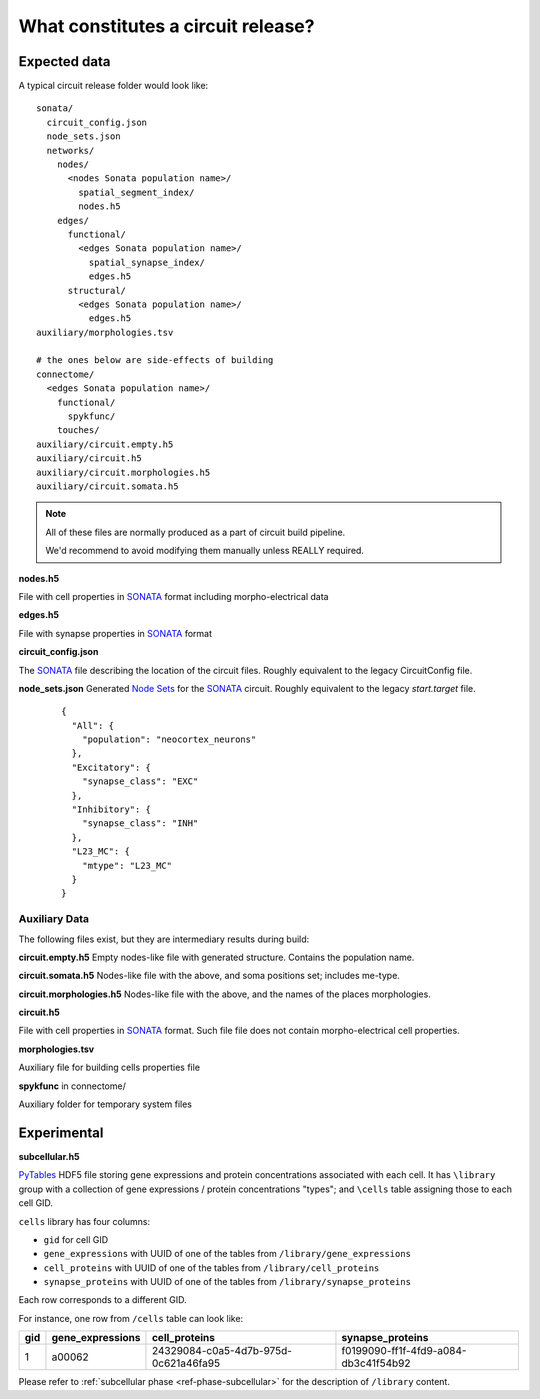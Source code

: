 .. _ref-circuit-files:

What constitutes a circuit release?
===================================

Expected data
-------------

A typical circuit release folder would look like:

::

    sonata/
      circuit_config.json
      node_sets.json
      networks/
        nodes/
          <nodes Sonata population name>/
            spatial_segment_index/
            nodes.h5
        edges/
          functional/
            <edges Sonata population name>/
              spatial_synapse_index/
              edges.h5
          structural/
            <edges Sonata population name>/
              edges.h5
    auxiliary/morphologies.tsv

    # the ones below are side-effects of building
    connectome/
      <edges Sonata population name>/
        functional/
          spykfunc/
        touches/
    auxiliary/circuit.empty.h5
    auxiliary/circuit.h5
    auxiliary/circuit.morphologies.h5
    auxiliary/circuit.somata.h5

.. note::
  All of these files are normally produced as a part of circuit build pipeline.

  We'd recommend to avoid modifying them manually unless REALLY required.

**nodes.h5**

File with cell properties in `SONATA`_ format including morpho-electrical data

**edges.h5**

File with synapse properties in `SONATA`_ format

**circuit_config.json**

The `SONATA`_ file describing the location of the circuit files.
Roughly equivalent to the legacy CircuitConfig file.

**node_sets.json**
Generated `Node Sets`_ for the `SONATA`_ circuit.
Roughly equivalent to the legacy `start.target` file.

  ::

    {
      "All": {
        "population": "neocortex_neurons"
      },
      "Excitatory": {
        "synapse_class": "EXC"
      },
      "Inhibitory": {
        "synapse_class": "INH"
      },
      "L23_MC": {
        "mtype": "L23_MC"
      }
    }


Auxiliary Data
~~~~~~~~~~~~~~

The following files exist, but they are intermediary results during build:

**circuit.empty.h5**
Empty nodes-like file with generated structure.
Contains the population name.

**circuit.somata.h5**
Nodes-like file with the above, and soma positions set; includes me-type.

**circuit.morphologies.h5**
Nodes-like file with the above, and the names of the places morphologies.

**circuit.h5**

File with cell properties in `SONATA`_ format.
Such file file does not contain morpho-electrical cell properties.

**morphologies.tsv**

Auxiliary file for building cells properties file

**spykfunc** in connectome/

Auxiliary folder for temporary system files


Experimental
------------

**subcellular.h5**

`PyTables <https://www.pytables.org/>`_ HDF5 file storing gene expressions and protein concentrations associated with each cell.
It has ``\library`` group with a collection of gene expressions / protein concentrations "types"; and ``\cells`` table assigning those to each cell GID.

``cells`` library has four columns:

- ``gid`` for cell GID
- ``gene_expressions`` with UUID of one of the tables from ``/library/gene_expressions``
- ``cell_proteins`` with UUID of one of the tables from ``/library/cell_proteins``
- ``synapse_proteins`` with UUID of one of the tables from ``/library/synapse_proteins``

Each row corresponds to a different GID.

For instance, one row from ``/cells`` table can look like:

+-----+------------------+--------------------------------------+-------------------------------------+
| gid | gene_expressions | cell_proteins                        | synapse_proteins                    |
+=====+==================+======================================+=====================================+
| 1   | a00062           | 24329084-c0a5-4d7b-975d-0c621a46fa95 |f0199090-ff1f-4fd9-a084-db3c41f54b92 |
+-----+------------------+--------------------------------------+-------------------------------------+

Please refer to :ref:`subcellular phase <ref-phase-subcellular>` for the description of ``/library`` content.


.. _BlueConfig: https://sonata-extension.readthedocs.io/en/latest/blueconfig.html
.. _SONATA: https://github.com/AllenInstitute/sonata/blob/master/docs/SONATA_DEVELOPER_GUIDE.md
.. _Node Sets: https://sonata-extension.readthedocs.io/en/latest/sonata_nodeset.html
